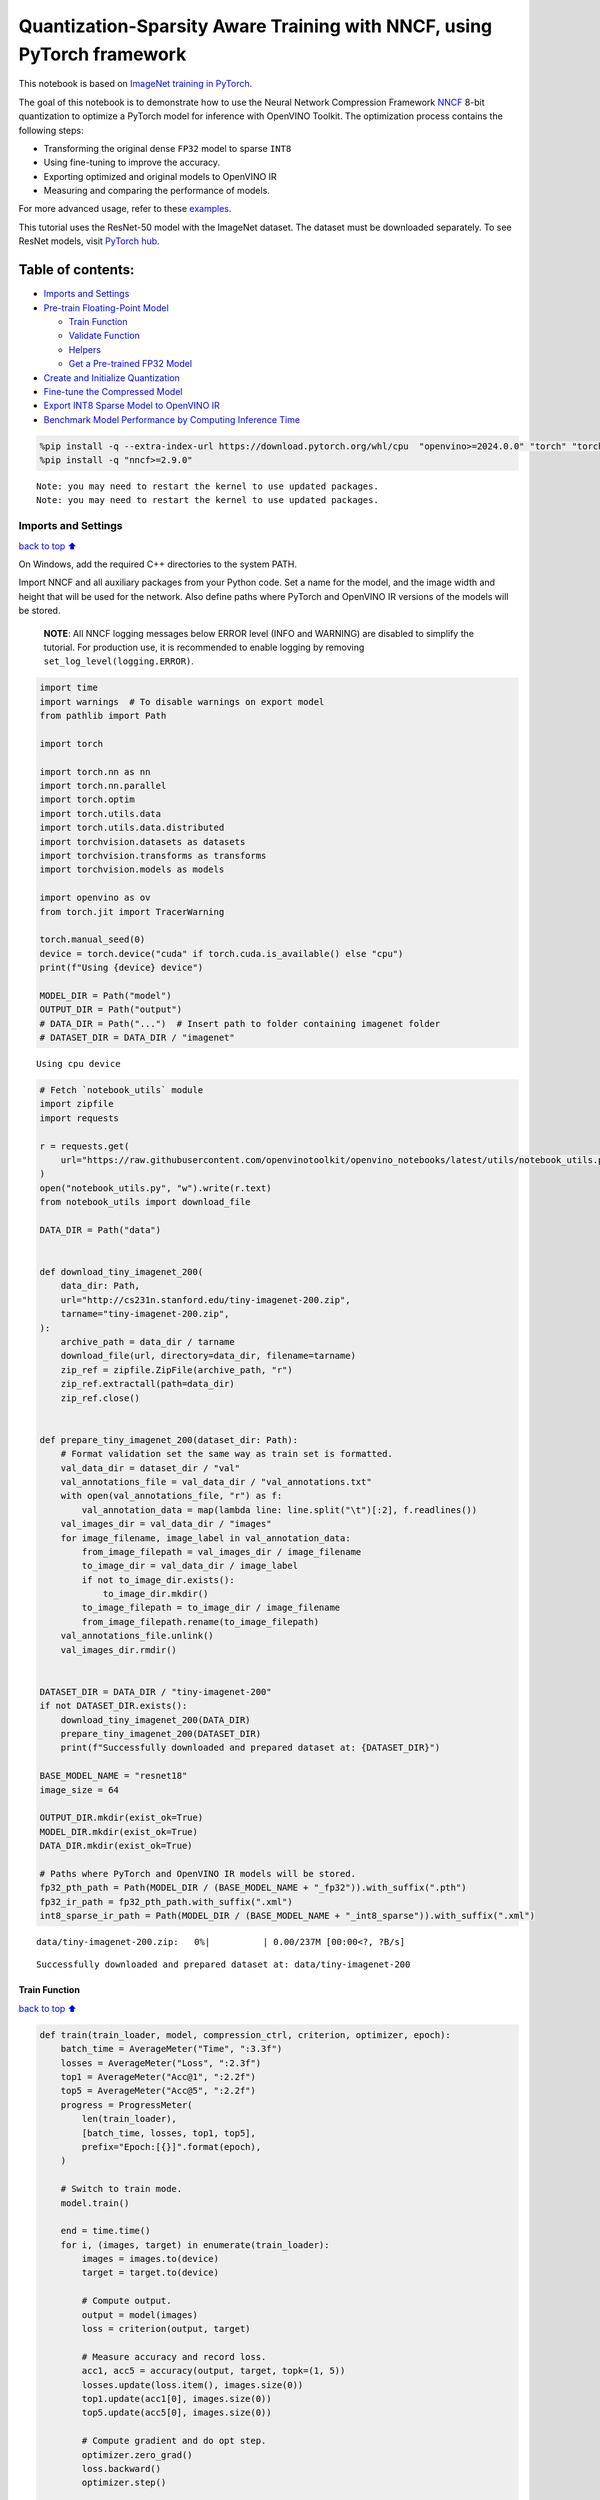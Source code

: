 Quantization-Sparsity Aware Training with NNCF, using PyTorch framework
=======================================================================

This notebook is based on `ImageNet training in
PyTorch <https://github.com/pytorch/examples/blob/master/imagenet/main.py>`__.

The goal of this notebook is to demonstrate how to use the Neural
Network Compression Framework
`NNCF <https://github.com/openvinotoolkit/nncf>`__ 8-bit quantization to
optimize a PyTorch model for inference with OpenVINO Toolkit. The
optimization process contains the following steps:

-  Transforming the original dense ``FP32`` model to sparse ``INT8``
-  Using fine-tuning to improve the accuracy.
-  Exporting optimized and original models to OpenVINO IR
-  Measuring and comparing the performance of models.

For more advanced usage, refer to these
`examples <https://github.com/openvinotoolkit/nncf/tree/develop/examples>`__.

This tutorial uses the ResNet-50 model with the ImageNet dataset. The
dataset must be downloaded separately. To see ResNet models, visit
`PyTorch hub <https://pytorch.org/hub/pytorch_vision_resnet/>`__.

Table of contents:
^^^^^^^^^^^^^^^^^^

-  `Imports and Settings <#Imports-and-Settings>`__
-  `Pre-train Floating-Point Model <#Pre-train-Floating-Point-Model>`__

   -  `Train Function <#Train-Function>`__
   -  `Validate Function <#Validate-Function>`__
   -  `Helpers <#Helpers>`__
   -  `Get a Pre-trained FP32 Model <#Get-a-Pre-trained-FP32-Model>`__

-  `Create and Initialize
   Quantization <#Create-and-Initialize-Quantization>`__
-  `Fine-tune the Compressed Model <#Fine-tune-the-Compressed-Model>`__
-  `Export INT8 Sparse Model to OpenVINO
   IR <#Export-INT8-Model-to-OpenVINO-IR>`__
-  `Benchmark Model Performance by Computing Inference
   Time <#Benchmark-Model-Performance-by-Computing-Inference-Time>`__

.. code:: ipython3

    %pip install -q --extra-index-url https://download.pytorch.org/whl/cpu  "openvino>=2024.0.0" "torch" "torchvision" "tqdm"
    %pip install -q "nncf>=2.9.0"


.. parsed-literal::

    Note: you may need to restart the kernel to use updated packages.
    Note: you may need to restart the kernel to use updated packages.


Imports and Settings
--------------------

`back to top ⬆️ <#Table-of-contents:>`__

On Windows, add the required C++ directories to the system PATH.

Import NNCF and all auxiliary packages from your Python code. Set a name
for the model, and the image width and height that will be used for the
network. Also define paths where PyTorch and OpenVINO IR versions of the
models will be stored.

   **NOTE**: All NNCF logging messages below ERROR level (INFO and
   WARNING) are disabled to simplify the tutorial. For production use,
   it is recommended to enable logging by removing
   ``set_log_level(logging.ERROR)``.

.. code:: ipython3

    import time
    import warnings  # To disable warnings on export model
    from pathlib import Path
    
    import torch
    
    import torch.nn as nn
    import torch.nn.parallel
    import torch.optim
    import torch.utils.data
    import torch.utils.data.distributed
    import torchvision.datasets as datasets
    import torchvision.transforms as transforms
    import torchvision.models as models
    
    import openvino as ov
    from torch.jit import TracerWarning
    
    torch.manual_seed(0)
    device = torch.device("cuda" if torch.cuda.is_available() else "cpu")
    print(f"Using {device} device")
    
    MODEL_DIR = Path("model")
    OUTPUT_DIR = Path("output")
    # DATA_DIR = Path("...")  # Insert path to folder containing imagenet folder
    # DATASET_DIR = DATA_DIR / "imagenet"


.. parsed-literal::

    Using cpu device


.. code:: ipython3

    # Fetch `notebook_utils` module
    import zipfile
    import requests
    
    r = requests.get(
        url="https://raw.githubusercontent.com/openvinotoolkit/openvino_notebooks/latest/utils/notebook_utils.py",
    )
    open("notebook_utils.py", "w").write(r.text)
    from notebook_utils import download_file
    
    DATA_DIR = Path("data")
    
    
    def download_tiny_imagenet_200(
        data_dir: Path,
        url="http://cs231n.stanford.edu/tiny-imagenet-200.zip",
        tarname="tiny-imagenet-200.zip",
    ):
        archive_path = data_dir / tarname
        download_file(url, directory=data_dir, filename=tarname)
        zip_ref = zipfile.ZipFile(archive_path, "r")
        zip_ref.extractall(path=data_dir)
        zip_ref.close()
    
    
    def prepare_tiny_imagenet_200(dataset_dir: Path):
        # Format validation set the same way as train set is formatted.
        val_data_dir = dataset_dir / "val"
        val_annotations_file = val_data_dir / "val_annotations.txt"
        with open(val_annotations_file, "r") as f:
            val_annotation_data = map(lambda line: line.split("\t")[:2], f.readlines())
        val_images_dir = val_data_dir / "images"
        for image_filename, image_label in val_annotation_data:
            from_image_filepath = val_images_dir / image_filename
            to_image_dir = val_data_dir / image_label
            if not to_image_dir.exists():
                to_image_dir.mkdir()
            to_image_filepath = to_image_dir / image_filename
            from_image_filepath.rename(to_image_filepath)
        val_annotations_file.unlink()
        val_images_dir.rmdir()
    
    
    DATASET_DIR = DATA_DIR / "tiny-imagenet-200"
    if not DATASET_DIR.exists():
        download_tiny_imagenet_200(DATA_DIR)
        prepare_tiny_imagenet_200(DATASET_DIR)
        print(f"Successfully downloaded and prepared dataset at: {DATASET_DIR}")
    
    BASE_MODEL_NAME = "resnet18"
    image_size = 64
    
    OUTPUT_DIR.mkdir(exist_ok=True)
    MODEL_DIR.mkdir(exist_ok=True)
    DATA_DIR.mkdir(exist_ok=True)
    
    # Paths where PyTorch and OpenVINO IR models will be stored.
    fp32_pth_path = Path(MODEL_DIR / (BASE_MODEL_NAME + "_fp32")).with_suffix(".pth")
    fp32_ir_path = fp32_pth_path.with_suffix(".xml")
    int8_sparse_ir_path = Path(MODEL_DIR / (BASE_MODEL_NAME + "_int8_sparse")).with_suffix(".xml")



.. parsed-literal::

    data/tiny-imagenet-200.zip:   0%|          | 0.00/237M [00:00<?, ?B/s]


.. parsed-literal::

    Successfully downloaded and prepared dataset at: data/tiny-imagenet-200


Train Function
~~~~~~~~~~~~~~

`back to top ⬆️ <#Table-of-contents:>`__

.. code:: ipython3

    def train(train_loader, model, compression_ctrl, criterion, optimizer, epoch):
        batch_time = AverageMeter("Time", ":3.3f")
        losses = AverageMeter("Loss", ":2.3f")
        top1 = AverageMeter("Acc@1", ":2.2f")
        top5 = AverageMeter("Acc@5", ":2.2f")
        progress = ProgressMeter(
            len(train_loader),
            [batch_time, losses, top1, top5],
            prefix="Epoch:[{}]".format(epoch),
        )
    
        # Switch to train mode.
        model.train()
    
        end = time.time()
        for i, (images, target) in enumerate(train_loader):
            images = images.to(device)
            target = target.to(device)
    
            # Compute output.
            output = model(images)
            loss = criterion(output, target)
    
            # Measure accuracy and record loss.
            acc1, acc5 = accuracy(output, target, topk=(1, 5))
            losses.update(loss.item(), images.size(0))
            top1.update(acc1[0], images.size(0))
            top5.update(acc5[0], images.size(0))
    
            # Compute gradient and do opt step.
            optimizer.zero_grad()
            loss.backward()
            optimizer.step()
    
            # Measure elapsed time.
            batch_time.update(time.time() - end)
            end = time.time()
    
            print_frequency = 50
            if i % print_frequency == 0:
                progress.display(i)
            compression_ctrl.scheduler.step()

Validate Function
~~~~~~~~~~~~~~~~~

`back to top ⬆️ <#Table-of-contents:>`__

.. code:: ipython3

    def validate(val_loader, model, criterion):
        batch_time = AverageMeter("Time", ":3.3f")
        losses = AverageMeter("Loss", ":2.3f")
        top1 = AverageMeter("Acc@1", ":2.2f")
        top5 = AverageMeter("Acc@5", ":2.2f")
        progress = ProgressMeter(len(val_loader), [batch_time, losses, top1, top5], prefix="Test: ")
    
        # Switch to evaluate mode.
        model.eval()
    
        with torch.no_grad():
            end = time.time()
            for i, (images, target) in enumerate(val_loader):
                images = images.to(device)
                target = target.to(device)
    
                # Compute output.
                output = model(images)
                loss = criterion(output, target)
    
                # Measure accuracy and record loss.
                acc1, acc5 = accuracy(output, target, topk=(1, 5))
                losses.update(loss.item(), images.size(0))
                top1.update(acc1[0], images.size(0))
                top5.update(acc5[0], images.size(0))
    
                # Measure elapsed time.
                batch_time.update(time.time() - end)
                end = time.time()
    
                print_frequency = 10
                if i % print_frequency == 0:
                    progress.display(i)
    
            print(" * Acc@1 {top1.avg:.3f} Acc@5 {top5.avg:.3f}".format(top1=top1, top5=top5))
        return top1.avg

Helpers
~~~~~~~

`back to top ⬆️ <#Table-of-contents:>`__

.. code:: ipython3

    class AverageMeter(object):
        """Computes and stores the average and current value"""
    
        def __init__(self, name, fmt=":f"):
            self.name = name
            self.fmt = fmt
            self.reset()
    
        def reset(self):
            self.val = 0
            self.avg = 0
            self.sum = 0
            self.count = 0
    
        def update(self, val, n=1):
            self.val = val
            self.sum += val * n
            self.count += n
            self.avg = self.sum / self.count
    
        def __str__(self):
            fmtstr = "{name} {val" + self.fmt + "} ({avg" + self.fmt + "})"
            return fmtstr.format(**self.__dict__)
    
    
    class ProgressMeter(object):
        def __init__(self, num_batches, meters, prefix=""):
            self.batch_fmtstr = self._get_batch_fmtstr(num_batches)
            self.meters = meters
            self.prefix = prefix
    
        def display(self, batch):
            entries = [self.prefix + self.batch_fmtstr.format(batch)]
            entries += [str(meter) for meter in self.meters]
            print("\t".join(entries))
    
        def _get_batch_fmtstr(self, num_batches):
            num_digits = len(str(num_batches // 1))
            fmt = "{:" + str(num_digits) + "d}"
            return "[" + fmt + "/" + fmt.format(num_batches) + "]"
    
    
    def accuracy(output, target, topk=(1,)):
        """Computes the accuracy over the k top predictions for the specified values of k"""
        with torch.no_grad():
            maxk = max(topk)
            batch_size = target.size(0)
    
            _, pred = output.topk(maxk, 1, True, True)
            pred = pred.t()
            correct = pred.eq(target.view(1, -1).expand_as(pred))
    
            res = []
            for k in topk:
                correct_k = correct[:k].reshape(-1).float().sum(0, keepdim=True)
                res.append(correct_k.mul_(100.0 / batch_size))
            return res

Get a Pre-trained FP32 Model
~~~~~~~~~~~~~~~~~~~~~~~~~~~~

`back to top ⬆️ <#Table-of-contents:>`__

А pre-trained floating-point model is a prerequisite for quantization.
It can be obtained by tuning from scratch with the code below.

.. code:: ipython3

    num_classes = 1000
    init_lr = 1e-4
    batch_size = 128
    epochs = 20
    
    # model = models.resnet50(pretrained=True)
    model = models.resnet18(pretrained=True)
    model.fc = nn.Linear(in_features=512, out_features=200, bias=True)
    model.to(device)
    
    
    # Data loading code.
    train_dir = DATASET_DIR / "train"
    val_dir = DATASET_DIR / "val"
    normalize = transforms.Normalize(mean=[0.485, 0.456, 0.406], std=[0.229, 0.224, 0.225])
    
    train_dataset = datasets.ImageFolder(
        train_dir,
        transforms.Compose(
            [
                transforms.Resize([image_size, image_size]),
                transforms.RandomHorizontalFlip(),
                transforms.ToTensor(),
                normalize,
            ]
        ),
    )
    val_dataset = datasets.ImageFolder(
        val_dir,
        transforms.Compose(
            [
                transforms.Resize([256, 256]),
                transforms.CenterCrop([image_size, image_size]),
                transforms.ToTensor(),
                normalize,
            ]
        ),
    )
    
    train_loader = torch.utils.data.DataLoader(
        train_dataset,
        batch_size=batch_size,
        shuffle=True,
        num_workers=1,
        pin_memory=True,
        sampler=None,
    )
    
    val_loader = torch.utils.data.DataLoader(val_dataset, batch_size=batch_size, shuffle=False, num_workers=1, pin_memory=True)
    
    # Define loss function (criterion) and optimizer.
    criterion = nn.CrossEntropyLoss().to(device)
    optimizer = torch.optim.Adam(model.parameters(), lr=init_lr)


.. parsed-literal::

    /opt/home/k8sworker/ci-ai/cibuilds/ov-notebook/OVNotebookOps-717/.workspace/scm/ov-notebook/.venv/lib/python3.8/site-packages/torchvision/models/_utils.py:208: UserWarning: The parameter 'pretrained' is deprecated since 0.13 and may be removed in the future, please use 'weights' instead.
      warnings.warn(
    /opt/home/k8sworker/ci-ai/cibuilds/ov-notebook/OVNotebookOps-717/.workspace/scm/ov-notebook/.venv/lib/python3.8/site-packages/torchvision/models/_utils.py:223: UserWarning: Arguments other than a weight enum or `None` for 'weights' are deprecated since 0.13 and may be removed in the future. The current behavior is equivalent to passing `weights=ResNet18_Weights.IMAGENET1K_V1`. You can also use `weights=ResNet18_Weights.DEFAULT` to get the most up-to-date weights.
      warnings.warn(msg)


Export the ``FP32`` model to OpenVINO™ Intermediate Representation, to
benchmark it in comparison with the ``INT8`` model.

.. code:: ipython3

    dummy_input = torch.randn(1, 3, image_size, image_size).to(device)
    
    ov_model = ov.convert_model(model, example_input=dummy_input, input=[1, 3, image_size, image_size])
    ov.save_model(ov_model, fp32_ir_path, compress_to_fp16=False)
    print(f"FP32 model was exported to {fp32_ir_path}.")


.. parsed-literal::

    FP32 model was exported to model/resnet18_fp32.xml.


Create and Initialize Quantization and Sparsity Training
--------------------------------------------------------

`back to top ⬆️ <#Table-of-contents:>`__

NNCF enables compression-aware training by integrating into regular
training pipelines. The framework is designed so that modifications to
your original training code are minor.

.. code:: ipython3

    from nncf import NNCFConfig
    from nncf.torch import create_compressed_model, register_default_init_args
    
    # load
    nncf_config = NNCFConfig.from_json("config.json")
    nncf_config = register_default_init_args(nncf_config, train_loader)
    
    # Creating a compressed model
    compression_ctrl, compressed_model = create_compressed_model(model, nncf_config)
    compression_ctrl.scheduler.epoch_step()


.. parsed-literal::

    INFO:nncf:NNCF initialized successfully. Supported frameworks detected: torch, tensorflow, onnx, openvino
    INFO:nncf:Ignored adding weight sparsifier for operation: ResNet/NNCFConv2d[conv1]/conv2d_0
    INFO:nncf:Collecting tensor statistics |█               | 8 / 79
    INFO:nncf:Collecting tensor statistics |███             | 16 / 79
    INFO:nncf:Collecting tensor statistics |████            | 24 / 79
    INFO:nncf:Collecting tensor statistics |██████          | 32 / 79
    INFO:nncf:Collecting tensor statistics |████████        | 40 / 79
    INFO:nncf:Collecting tensor statistics |█████████       | 48 / 79
    INFO:nncf:Collecting tensor statistics |███████████     | 56 / 79
    INFO:nncf:Collecting tensor statistics |████████████    | 64 / 79
    INFO:nncf:Collecting tensor statistics |██████████████  | 72 / 79
    INFO:nncf:Collecting tensor statistics |████████████████| 79 / 79
    INFO:nncf:Compiling and loading torch extension: quantized_functions_cpu...
    INFO:nncf:Finished loading torch extension: quantized_functions_cpu


.. parsed-literal::

    2024-07-02 01:41:27.244480: I tensorflow/core/util/port.cc:110] oneDNN custom operations are on. You may see slightly different numerical results due to floating-point round-off errors from different computation orders. To turn them off, set the environment variable `TF_ENABLE_ONEDNN_OPTS=0`.
    2024-07-02 01:41:27.276044: I tensorflow/core/platform/cpu_feature_guard.cc:182] This TensorFlow binary is optimized to use available CPU instructions in performance-critical operations.
    To enable the following instructions: AVX2 AVX512F AVX512_VNNI FMA, in other operations, rebuild TensorFlow with the appropriate compiler flags.
    2024-07-02 01:41:27.882264: W tensorflow/compiler/tf2tensorrt/utils/py_utils.cc:38] TF-TRT Warning: Could not find TensorRT


.. parsed-literal::

    INFO:nncf:BatchNorm statistics adaptation |█               | 1 / 16
    INFO:nncf:BatchNorm statistics adaptation |██              | 2 / 16
    INFO:nncf:BatchNorm statistics adaptation |███             | 3 / 16
    INFO:nncf:BatchNorm statistics adaptation |████            | 4 / 16
    INFO:nncf:BatchNorm statistics adaptation |█████           | 5 / 16
    INFO:nncf:BatchNorm statistics adaptation |██████          | 6 / 16
    INFO:nncf:BatchNorm statistics adaptation |███████         | 7 / 16
    INFO:nncf:BatchNorm statistics adaptation |████████        | 8 / 16
    INFO:nncf:BatchNorm statistics adaptation |█████████       | 9 / 16
    INFO:nncf:BatchNorm statistics adaptation |██████████      | 10 / 16
    INFO:nncf:BatchNorm statistics adaptation |███████████     | 11 / 16
    INFO:nncf:BatchNorm statistics adaptation |████████████    | 12 / 16
    INFO:nncf:BatchNorm statistics adaptation |█████████████   | 13 / 16
    INFO:nncf:BatchNorm statistics adaptation |██████████████  | 14 / 16
    INFO:nncf:BatchNorm statistics adaptation |███████████████ | 15 / 16
    INFO:nncf:BatchNorm statistics adaptation |████████████████| 16 / 16


Validate Compressed Model

Evaluate the new model on the validation set after initialization of
quantization and sparsity.

.. code:: ipython3

    acc1 = validate(val_loader, compressed_model, criterion)
    print(f"Accuracy of initialized sparse INT8 model: {acc1:.3f}")


.. parsed-literal::

    Test: [ 0/79]	Time 0.355 (0.355)	Loss 6.069 (6.069)	Acc@1 0.00 (0.00)	Acc@5 4.69 (4.69)
    Test: [10/79]	Time 0.147 (0.163)	Loss 5.368 (5.689)	Acc@1 0.78 (0.07)	Acc@5 3.91 (2.41)
    Test: [20/79]	Time 0.155 (0.157)	Loss 5.921 (5.653)	Acc@1 0.00 (0.56)	Acc@5 2.34 (3.16)
    Test: [30/79]	Time 0.150 (0.155)	Loss 5.664 (5.670)	Acc@1 0.00 (0.50)	Acc@5 0.78 (2.90)
    Test: [40/79]	Time 0.142 (0.155)	Loss 5.608 (5.632)	Acc@1 1.56 (0.59)	Acc@5 3.12 (3.09)
    Test: [50/79]	Time 0.144 (0.154)	Loss 5.170 (5.618)	Acc@1 0.00 (0.72)	Acc@5 2.34 (3.32)
    Test: [60/79]	Time 0.145 (0.154)	Loss 6.619 (5.634)	Acc@1 0.00 (0.67)	Acc@5 0.00 (3.00)
    Test: [70/79]	Time 0.158 (0.153)	Loss 5.771 (5.653)	Acc@1 0.00 (0.57)	Acc@5 1.56 (2.77)
     * Acc@1 0.570 Acc@5 2.770
    Accuracy of initialized sparse INT8 model: 0.570


Fine-tune the Compressed Model
------------------------------

`back to top ⬆️ <#Table-of-contents:>`__

At this step, a regular fine-tuning process is applied to further
improve quantized model accuracy. Normally, several epochs of tuning are
required with a small learning rate, the same that is usually used at
the end of the training of the original model. No other changes in the
training pipeline are required. Here is a simple example.

.. code:: ipython3

    compression_lr = init_lr / 10
    optimizer = torch.optim.Adam(compressed_model.parameters(), lr=compression_lr)
    nr_epochs = 10
    # Train for one epoch with NNCF.
    print("Training")
    for epoch in range(nr_epochs):
        compression_ctrl.scheduler.epoch_step()
        train(train_loader, compressed_model, compression_ctrl, criterion, optimizer, epoch=epoch)
    
    # Evaluate on validation set after Quantization-Aware Training (QAT case).
    print("Validating")
    acc1_int8_sparse = validate(val_loader, compressed_model, criterion)
    
    print(f"Accuracy of tuned INT8 sparse model: {acc1_int8_sparse:.3f}")
    print(f"Accuracy drop of tuned INT8 sparse model over pre-trained FP32 model: {acc1 - acc1_int8_sparse:.3f}")


.. parsed-literal::

    Training
    Epoch:[0][  0/782]	Time 0.555 (0.555)	Loss 5.673 (5.673)	Acc@1 0.78 (0.78)	Acc@5 3.12 (3.12)
    Epoch:[0][ 50/782]	Time 0.336 (0.342)	Loss 5.643 (5.644)	Acc@1 0.00 (0.78)	Acc@5 2.34 (3.12)
    Epoch:[0][100/782]	Time 0.335 (0.340)	Loss 5.565 (5.604)	Acc@1 0.78 (0.80)	Acc@5 2.34 (3.23)
    Epoch:[0][150/782]	Time 0.340 (0.340)	Loss 5.540 (5.559)	Acc@1 0.78 (0.90)	Acc@5 3.91 (3.53)
    Epoch:[0][200/782]	Time 0.338 (0.340)	Loss 5.273 (5.515)	Acc@1 2.34 (1.07)	Acc@5 7.81 (3.98)
    Epoch:[0][250/782]	Time 0.354 (0.340)	Loss 5.358 (5.473)	Acc@1 1.56 (1.24)	Acc@5 6.25 (4.52)
    Epoch:[0][300/782]	Time 0.340 (0.340)	Loss 5.226 (5.431)	Acc@1 1.56 (1.45)	Acc@5 7.03 (5.10)
    Epoch:[0][350/782]	Time 0.349 (0.340)	Loss 5.104 (5.388)	Acc@1 1.56 (1.67)	Acc@5 10.16 (5.81)
    Epoch:[0][400/782]	Time 0.341 (0.341)	Loss 5.052 (5.351)	Acc@1 0.78 (1.84)	Acc@5 12.50 (6.42)
    Epoch:[0][450/782]	Time 0.365 (0.341)	Loss 5.049 (5.312)	Acc@1 3.91 (2.11)	Acc@5 10.94 (7.15)
    Epoch:[0][500/782]	Time 0.334 (0.341)	Loss 4.855 (5.275)	Acc@1 5.47 (2.38)	Acc@5 13.28 (7.91)
    Epoch:[0][550/782]	Time 0.345 (0.341)	Loss 4.707 (5.237)	Acc@1 10.16 (2.74)	Acc@5 24.22 (8.75)
    Epoch:[0][600/782]	Time 0.339 (0.342)	Loss 4.622 (5.197)	Acc@1 7.81 (3.14)	Acc@5 25.00 (9.72)
    Epoch:[0][650/782]	Time 0.340 (0.342)	Loss 4.615 (5.160)	Acc@1 10.16 (3.55)	Acc@5 22.66 (10.64)
    Epoch:[0][700/782]	Time 0.340 (0.342)	Loss 4.655 (5.122)	Acc@1 7.03 (3.99)	Acc@5 22.66 (11.62)
    Epoch:[0][750/782]	Time 0.336 (0.342)	Loss 4.461 (5.084)	Acc@1 15.62 (4.51)	Acc@5 34.38 (12.66)
    Epoch:[1][  0/782]	Time 0.662 (0.662)	Loss 4.331 (4.331)	Acc@1 15.62 (15.62)	Acc@5 35.16 (35.16)
    Epoch:[1][ 50/782]	Time 0.338 (0.351)	Loss 4.327 (4.228)	Acc@1 14.06 (16.68)	Acc@5 32.03 (37.44)
    Epoch:[1][100/782]	Time 0.334 (0.346)	Loss 4.208 (4.187)	Acc@1 17.97 (18.04)	Acc@5 35.94 (38.38)
    Epoch:[1][150/782]	Time 0.344 (0.345)	Loss 4.060 (4.166)	Acc@1 17.97 (18.56)	Acc@5 42.97 (38.90)
    Epoch:[1][200/782]	Time 0.349 (0.346)	Loss 4.100 (4.142)	Acc@1 17.97 (18.94)	Acc@5 41.41 (39.69)
    Epoch:[1][250/782]	Time 0.334 (0.346)	Loss 4.081 (4.119)	Acc@1 21.88 (19.23)	Acc@5 43.75 (40.24)
    Epoch:[1][300/782]	Time 0.337 (0.345)	Loss 4.199 (4.099)	Acc@1 15.62 (19.49)	Acc@5 37.50 (40.77)
    Epoch:[1][350/782]	Time 0.347 (0.345)	Loss 3.830 (4.077)	Acc@1 25.78 (19.82)	Acc@5 45.31 (41.33)
    Epoch:[1][400/782]	Time 0.351 (0.345)	Loss 4.089 (4.054)	Acc@1 21.09 (20.27)	Acc@5 39.06 (41.95)
    Epoch:[1][450/782]	Time 0.346 (0.345)	Loss 3.782 (4.034)	Acc@1 26.56 (20.62)	Acc@5 44.53 (42.39)
    Epoch:[1][500/782]	Time 0.350 (0.345)	Loss 3.816 (4.012)	Acc@1 26.56 (21.00)	Acc@5 50.78 (43.00)
    Epoch:[1][550/782]	Time 0.341 (0.345)	Loss 3.620 (3.989)	Acc@1 26.56 (21.37)	Acc@5 52.34 (43.58)
    Epoch:[1][600/782]	Time 0.349 (0.345)	Loss 3.694 (3.971)	Acc@1 28.91 (21.63)	Acc@5 47.66 (44.06)
    Epoch:[1][650/782]	Time 0.355 (0.345)	Loss 3.738 (3.952)	Acc@1 22.66 (21.86)	Acc@5 45.31 (44.52)
    Epoch:[1][700/782]	Time 0.341 (0.346)	Loss 3.735 (3.936)	Acc@1 25.00 (22.09)	Acc@5 44.53 (44.90)
    Epoch:[1][750/782]	Time 0.353 (0.346)	Loss 3.630 (3.918)	Acc@1 29.69 (22.32)	Acc@5 53.12 (45.32)
    Epoch:[2][  0/782]	Time 0.684 (0.684)	Loss 3.419 (3.419)	Acc@1 32.03 (32.03)	Acc@5 57.81 (57.81)
    Epoch:[2][ 50/782]	Time 0.349 (0.356)	Loss 3.397 (3.466)	Acc@1 32.03 (29.34)	Acc@5 56.25 (54.96)
    Epoch:[2][100/782]	Time 0.343 (0.353)	Loss 3.293 (3.432)	Acc@1 33.59 (30.02)	Acc@5 59.38 (56.53)
    Epoch:[2][150/782]	Time 0.345 (0.352)	Loss 3.358 (3.422)	Acc@1 33.59 (30.30)	Acc@5 59.38 (56.64)
    Epoch:[2][200/782]	Time 0.354 (0.352)	Loss 3.215 (3.410)	Acc@1 34.38 (30.50)	Acc@5 63.28 (56.97)
    Epoch:[2][250/782]	Time 0.348 (0.351)	Loss 3.369 (3.392)	Acc@1 32.81 (30.82)	Acc@5 57.81 (57.15)
    Epoch:[2][300/782]	Time 0.345 (0.351)	Loss 3.487 (3.379)	Acc@1 25.78 (30.96)	Acc@5 51.56 (57.35)
    Epoch:[2][350/782]	Time 0.347 (0.352)	Loss 3.336 (3.370)	Acc@1 34.38 (31.04)	Acc@5 60.94 (57.51)
    Epoch:[2][400/782]	Time 0.342 (0.352)	Loss 3.434 (3.359)	Acc@1 25.78 (31.16)	Acc@5 59.38 (57.66)
    Epoch:[2][450/782]	Time 0.359 (0.352)	Loss 3.440 (3.348)	Acc@1 28.12 (31.42)	Acc@5 57.81 (57.85)
    Epoch:[2][500/782]	Time 0.346 (0.352)	Loss 3.129 (3.336)	Acc@1 35.16 (31.59)	Acc@5 66.41 (58.09)
    Epoch:[2][550/782]	Time 0.339 (0.352)	Loss 3.388 (3.322)	Acc@1 26.56 (31.77)	Acc@5 52.34 (58.40)
    Epoch:[2][600/782]	Time 0.348 (0.351)	Loss 3.078 (3.311)	Acc@1 36.72 (31.89)	Acc@5 63.28 (58.57)
    Epoch:[2][650/782]	Time 0.351 (0.351)	Loss 3.172 (3.300)	Acc@1 36.72 (32.08)	Acc@5 64.84 (58.76)
    Epoch:[2][700/782]	Time 0.344 (0.351)	Loss 3.152 (3.287)	Acc@1 32.03 (32.23)	Acc@5 58.59 (58.98)
    Epoch:[2][750/782]	Time 0.355 (0.351)	Loss 3.228 (3.275)	Acc@1 36.72 (32.45)	Acc@5 56.25 (59.21)
    Epoch:[3][  0/782]	Time 0.669 (0.669)	Loss 3.060 (3.060)	Acc@1 32.03 (32.03)	Acc@5 66.41 (66.41)
    Epoch:[3][ 50/782]	Time 0.348 (0.355)	Loss 2.926 (2.958)	Acc@1 44.53 (37.94)	Acc@5 62.50 (65.10)
    Epoch:[3][100/782]	Time 0.349 (0.351)	Loss 3.022 (2.938)	Acc@1 34.38 (38.18)	Acc@5 61.72 (65.66)
    Epoch:[3][150/782]	Time 0.352 (0.350)	Loss 2.760 (2.934)	Acc@1 40.62 (38.10)	Acc@5 69.53 (65.46)
    Epoch:[3][200/782]	Time 0.351 (0.351)	Loss 3.039 (2.928)	Acc@1 34.38 (38.21)	Acc@5 60.94 (65.38)
    Epoch:[3][250/782]	Time 0.355 (0.351)	Loss 2.829 (2.924)	Acc@1 33.59 (38.16)	Acc@5 67.19 (65.41)
    Epoch:[3][300/782]	Time 0.344 (0.351)	Loss 2.895 (2.919)	Acc@1 43.75 (38.16)	Acc@5 72.66 (65.39)
    Epoch:[3][350/782]	Time 0.348 (0.351)	Loss 2.767 (2.914)	Acc@1 41.41 (38.23)	Acc@5 68.75 (65.42)
    Epoch:[3][400/782]	Time 0.345 (0.350)	Loss 3.116 (2.908)	Acc@1 30.47 (38.20)	Acc@5 60.16 (65.48)
    Epoch:[3][450/782]	Time 0.344 (0.349)	Loss 2.914 (2.903)	Acc@1 35.94 (38.30)	Acc@5 62.50 (65.54)
    Epoch:[3][500/782]	Time 0.345 (0.349)	Loss 2.719 (2.895)	Acc@1 44.53 (38.36)	Acc@5 67.97 (65.71)
    Epoch:[3][550/782]	Time 0.353 (0.349)	Loss 3.138 (2.889)	Acc@1 32.81 (38.40)	Acc@5 60.16 (65.79)
    Epoch:[3][600/782]	Time 0.354 (0.349)	Loss 3.042 (2.884)	Acc@1 32.03 (38.43)	Acc@5 58.59 (65.82)
    Epoch:[3][650/782]	Time 0.345 (0.349)	Loss 2.931 (2.877)	Acc@1 42.19 (38.54)	Acc@5 67.19 (65.96)
    Epoch:[3][700/782]	Time 0.343 (0.348)	Loss 2.968 (2.870)	Acc@1 32.81 (38.57)	Acc@5 61.72 (66.06)
    Epoch:[3][750/782]	Time 0.341 (0.348)	Loss 2.799 (2.864)	Acc@1 37.50 (38.71)	Acc@5 65.62 (66.12)
    Epoch:[4][  0/782]	Time 0.714 (0.714)	Loss 2.625 (2.625)	Acc@1 46.09 (46.09)	Acc@5 68.75 (68.75)
    Epoch:[4][ 50/782]	Time 0.340 (0.367)	Loss 2.682 (2.727)	Acc@1 46.09 (40.18)	Acc@5 67.97 (67.98)
    Epoch:[4][100/782]	Time 0.352 (0.355)	Loss 2.824 (2.699)	Acc@1 33.59 (41.11)	Acc@5 64.84 (68.60)
    Epoch:[4][150/782]	Time 0.345 (0.352)	Loss 2.703 (2.690)	Acc@1 46.09 (41.44)	Acc@5 64.84 (68.91)
    Epoch:[4][200/782]	Time 0.345 (0.351)	Loss 2.523 (2.683)	Acc@1 46.88 (41.64)	Acc@5 74.22 (69.03)
    Epoch:[4][250/782]	Time 0.351 (0.350)	Loss 2.381 (2.677)	Acc@1 49.22 (41.80)	Acc@5 74.22 (69.10)
    Epoch:[4][300/782]	Time 0.356 (0.350)	Loss 2.633 (2.674)	Acc@1 42.19 (41.82)	Acc@5 65.62 (68.98)
    Epoch:[4][350/782]	Time 0.344 (0.350)	Loss 2.621 (2.671)	Acc@1 46.09 (41.86)	Acc@5 71.88 (69.01)
    Epoch:[4][400/782]	Time 0.347 (0.349)	Loss 2.472 (2.662)	Acc@1 42.97 (42.02)	Acc@5 75.00 (69.15)
    Epoch:[4][450/782]	Time 0.355 (0.349)	Loss 2.529 (2.659)	Acc@1 42.19 (42.03)	Acc@5 75.78 (69.18)
    Epoch:[4][500/782]	Time 0.355 (0.349)	Loss 2.793 (2.654)	Acc@1 37.50 (42.12)	Acc@5 64.84 (69.27)
    Epoch:[4][550/782]	Time 0.353 (0.349)	Loss 2.474 (2.646)	Acc@1 45.31 (42.31)	Acc@5 67.97 (69.32)
    Epoch:[4][600/782]	Time 0.345 (0.349)	Loss 2.383 (2.642)	Acc@1 51.56 (42.36)	Acc@5 73.44 (69.34)
    Epoch:[4][650/782]	Time 0.335 (0.349)	Loss 2.595 (2.638)	Acc@1 43.75 (42.41)	Acc@5 71.88 (69.35)
    Epoch:[4][700/782]	Time 0.342 (0.349)	Loss 2.541 (2.634)	Acc@1 39.84 (42.44)	Acc@5 74.22 (69.37)
    Epoch:[4][750/782]	Time 0.348 (0.349)	Loss 2.408 (2.628)	Acc@1 45.31 (42.52)	Acc@5 75.00 (69.51)
    Epoch:[5][  0/782]	Time 0.690 (0.690)	Loss 2.310 (2.310)	Acc@1 48.44 (48.44)	Acc@5 75.00 (75.00)
    Epoch:[5][ 50/782]	Time 0.353 (0.358)	Loss 2.585 (2.521)	Acc@1 42.97 (43.66)	Acc@5 68.75 (71.32)
    Epoch:[5][100/782]	Time 0.352 (0.354)	Loss 2.263 (2.491)	Acc@1 48.44 (44.46)	Acc@5 74.22 (71.88)
    Epoch:[5][150/782]	Time 0.354 (0.353)	Loss 2.296 (2.480)	Acc@1 52.34 (44.62)	Acc@5 75.00 (71.90)
    Epoch:[5][200/782]	Time 0.349 (0.352)	Loss 2.430 (2.479)	Acc@1 48.44 (44.75)	Acc@5 70.31 (71.79)
    Epoch:[5][250/782]	Time 0.347 (0.351)	Loss 2.566 (2.482)	Acc@1 40.62 (44.74)	Acc@5 69.53 (71.70)
    Epoch:[5][300/782]	Time 0.343 (0.351)	Loss 2.414 (2.476)	Acc@1 40.62 (44.86)	Acc@5 78.12 (71.78)
    Epoch:[5][350/782]	Time 0.352 (0.351)	Loss 2.301 (2.477)	Acc@1 50.78 (44.74)	Acc@5 75.78 (71.62)
    Epoch:[5][400/782]	Time 0.354 (0.350)	Loss 2.414 (2.472)	Acc@1 44.53 (44.87)	Acc@5 72.66 (71.71)
    Epoch:[5][450/782]	Time 0.348 (0.351)	Loss 2.352 (2.466)	Acc@1 50.78 (44.94)	Acc@5 72.66 (71.85)
    Epoch:[5][500/782]	Time 0.346 (0.351)	Loss 2.423 (2.464)	Acc@1 47.66 (44.97)	Acc@5 74.22 (71.84)
    Epoch:[5][550/782]	Time 0.353 (0.350)	Loss 2.407 (2.459)	Acc@1 40.62 (45.03)	Acc@5 71.88 (71.88)
    Epoch:[5][600/782]	Time 0.349 (0.350)	Loss 2.326 (2.457)	Acc@1 48.44 (45.05)	Acc@5 77.34 (71.91)
    Epoch:[5][650/782]	Time 0.349 (0.350)	Loss 2.283 (2.452)	Acc@1 47.66 (45.13)	Acc@5 71.88 (72.01)
    Epoch:[5][700/782]	Time 0.348 (0.351)	Loss 2.217 (2.446)	Acc@1 46.88 (45.21)	Acc@5 72.66 (72.09)
    Epoch:[5][750/782]	Time 0.352 (0.351)	Loss 2.474 (2.442)	Acc@1 50.78 (45.29)	Acc@5 65.62 (72.12)
    Epoch:[6][  0/782]	Time 0.687 (0.687)	Loss 2.568 (2.568)	Acc@1 44.53 (44.53)	Acc@5 64.06 (64.06)
    Epoch:[6][ 50/782]	Time 0.336 (0.357)	Loss 2.411 (2.321)	Acc@1 45.31 (47.50)	Acc@5 68.75 (74.17)
    Epoch:[6][100/782]	Time 0.344 (0.352)	Loss 2.401 (2.333)	Acc@1 48.44 (47.05)	Acc@5 72.66 (73.89)
    Epoch:[6][150/782]	Time 0.345 (0.352)	Loss 2.220 (2.331)	Acc@1 46.88 (47.11)	Acc@5 75.78 (73.85)
    Epoch:[6][200/782]	Time 0.351 (0.352)	Loss 2.330 (2.329)	Acc@1 49.22 (47.21)	Acc@5 73.44 (73.77)
    Epoch:[6][250/782]	Time 0.343 (0.352)	Loss 2.581 (2.330)	Acc@1 43.75 (47.22)	Acc@5 67.97 (73.84)
    Epoch:[6][300/782]	Time 0.344 (0.351)	Loss 2.457 (2.321)	Acc@1 42.97 (47.57)	Acc@5 73.44 (74.00)
    Epoch:[6][350/782]	Time 0.336 (0.350)	Loss 2.332 (2.321)	Acc@1 50.78 (47.49)	Acc@5 73.44 (73.98)
    Epoch:[6][400/782]	Time 0.353 (0.350)	Loss 2.057 (2.317)	Acc@1 53.91 (47.56)	Acc@5 80.47 (74.01)
    Epoch:[6][450/782]	Time 0.343 (0.350)	Loss 2.379 (2.316)	Acc@1 45.31 (47.41)	Acc@5 71.09 (74.02)
    Epoch:[6][500/782]	Time 0.348 (0.350)	Loss 2.337 (2.313)	Acc@1 48.44 (47.44)	Acc@5 71.09 (74.10)
    Epoch:[6][550/782]	Time 0.345 (0.349)	Loss 2.207 (2.309)	Acc@1 46.88 (47.54)	Acc@5 74.22 (74.18)
    Epoch:[6][600/782]	Time 0.353 (0.349)	Loss 2.191 (2.305)	Acc@1 57.03 (47.63)	Acc@5 77.34 (74.22)
    Epoch:[6][650/782]	Time 0.348 (0.349)	Loss 2.120 (2.303)	Acc@1 53.12 (47.62)	Acc@5 77.34 (74.23)
    Epoch:[6][700/782]	Time 0.339 (0.349)	Loss 2.312 (2.298)	Acc@1 39.84 (47.71)	Acc@5 71.88 (74.30)
    Epoch:[6][750/782]	Time 0.350 (0.349)	Loss 2.080 (2.295)	Acc@1 53.12 (47.77)	Acc@5 79.69 (74.34)
    Epoch:[7][  0/782]	Time 0.693 (0.693)	Loss 2.192 (2.192)	Acc@1 44.53 (44.53)	Acc@5 78.12 (78.12)
    Epoch:[7][ 50/782]	Time 0.341 (0.360)	Loss 2.139 (2.214)	Acc@1 50.78 (48.56)	Acc@5 76.56 (75.32)
    Epoch:[7][100/782]	Time 0.337 (0.354)	Loss 2.266 (2.213)	Acc@1 57.03 (49.16)	Acc@5 71.88 (75.45)
    Epoch:[7][150/782]	Time 0.352 (0.353)	Loss 1.987 (2.209)	Acc@1 54.69 (49.10)	Acc@5 82.03 (75.53)
    Epoch:[7][200/782]	Time 0.352 (0.352)	Loss 2.232 (2.203)	Acc@1 43.75 (49.37)	Acc@5 75.00 (75.62)
    Epoch:[7][250/782]	Time 0.341 (0.354)	Loss 2.216 (2.203)	Acc@1 48.44 (49.27)	Acc@5 78.91 (75.66)
    Epoch:[7][300/782]	Time 0.346 (0.353)	Loss 2.393 (2.202)	Acc@1 49.22 (49.30)	Acc@5 71.09 (75.70)
    Epoch:[7][350/782]	Time 0.347 (0.353)	Loss 2.084 (2.196)	Acc@1 44.53 (49.47)	Acc@5 80.47 (75.84)
    Epoch:[7][400/782]	Time 0.363 (0.353)	Loss 1.682 (2.194)	Acc@1 65.62 (49.55)	Acc@5 83.59 (75.82)
    Epoch:[7][450/782]	Time 0.348 (0.352)	Loss 2.193 (2.194)	Acc@1 47.66 (49.62)	Acc@5 75.78 (75.82)
    Epoch:[7][500/782]	Time 0.350 (0.351)	Loss 2.166 (2.192)	Acc@1 45.31 (49.59)	Acc@5 78.12 (75.81)
    Epoch:[7][550/782]	Time 0.352 (0.351)	Loss 2.126 (2.187)	Acc@1 47.66 (49.70)	Acc@5 78.91 (75.84)
    Epoch:[7][600/782]	Time 0.352 (0.350)	Loss 2.222 (2.184)	Acc@1 49.22 (49.73)	Acc@5 73.44 (75.87)
    Epoch:[7][650/782]	Time 0.348 (0.350)	Loss 2.075 (2.181)	Acc@1 50.00 (49.79)	Acc@5 78.12 (75.89)
    Epoch:[7][700/782]	Time 0.335 (0.350)	Loss 2.181 (2.179)	Acc@1 47.66 (49.81)	Acc@5 75.78 (75.89)
    Epoch:[7][750/782]	Time 0.346 (0.349)	Loss 2.071 (2.177)	Acc@1 53.12 (49.82)	Acc@5 75.78 (75.89)
    Epoch:[8][  0/782]	Time 0.696 (0.696)	Loss 1.829 (1.829)	Acc@1 58.59 (58.59)	Acc@5 82.03 (82.03)
    Epoch:[8][ 50/782]	Time 0.348 (0.357)	Loss 2.171 (2.096)	Acc@1 50.78 (51.04)	Acc@5 78.91 (77.51)
    Epoch:[8][100/782]	Time 0.357 (0.353)	Loss 2.207 (2.089)	Acc@1 52.34 (51.26)	Acc@5 74.22 (77.56)
    Epoch:[8][150/782]	Time 0.353 (0.352)	Loss 2.289 (2.100)	Acc@1 49.22 (51.13)	Acc@5 73.44 (77.32)
    Epoch:[8][200/782]	Time 0.357 (0.352)	Loss 2.175 (2.101)	Acc@1 46.88 (51.00)	Acc@5 77.34 (77.29)
    Epoch:[8][250/782]	Time 0.350 (0.351)	Loss 2.239 (2.092)	Acc@1 47.66 (51.30)	Acc@5 71.88 (77.35)
    Epoch:[8][300/782]	Time 0.345 (0.350)	Loss 2.070 (2.087)	Acc@1 49.22 (51.40)	Acc@5 75.78 (77.41)
    Epoch:[8][350/782]	Time 0.353 (0.350)	Loss 1.868 (2.083)	Acc@1 52.34 (51.38)	Acc@5 82.81 (77.39)
    Epoch:[8][400/782]	Time 0.347 (0.350)	Loss 2.345 (2.084)	Acc@1 40.62 (51.47)	Acc@5 71.88 (77.34)
    Epoch:[8][450/782]	Time 0.371 (0.350)	Loss 1.731 (2.085)	Acc@1 63.28 (51.43)	Acc@5 82.81 (77.32)
    Epoch:[8][500/782]	Time 0.344 (0.349)	Loss 2.142 (2.082)	Acc@1 46.09 (51.40)	Acc@5 77.34 (77.35)
    Epoch:[8][550/782]	Time 0.346 (0.349)	Loss 2.173 (2.080)	Acc@1 53.91 (51.45)	Acc@5 73.44 (77.40)
    Epoch:[8][600/782]	Time 0.348 (0.349)	Loss 2.184 (2.077)	Acc@1 54.69 (51.55)	Acc@5 73.44 (77.43)
    Epoch:[8][650/782]	Time 0.353 (0.349)	Loss 2.118 (2.075)	Acc@1 49.22 (51.60)	Acc@5 76.56 (77.43)
    Epoch:[8][700/782]	Time 0.352 (0.349)	Loss 2.254 (2.074)	Acc@1 51.56 (51.61)	Acc@5 72.66 (77.37)
    Epoch:[8][750/782]	Time 0.347 (0.349)	Loss 2.056 (2.071)	Acc@1 53.91 (51.67)	Acc@5 75.78 (77.41)
    Epoch:[9][  0/782]	Time 0.683 (0.683)	Loss 1.824 (1.824)	Acc@1 59.38 (59.38)	Acc@5 85.16 (85.16)
    Epoch:[9][ 50/782]	Time 0.346 (0.353)	Loss 2.063 (1.996)	Acc@1 50.78 (53.09)	Acc@5 80.47 (78.65)
    Epoch:[9][100/782]	Time 0.350 (0.351)	Loss 1.874 (1.999)	Acc@1 58.59 (53.12)	Acc@5 82.03 (78.38)
    Epoch:[9][150/782]	Time 0.347 (0.350)	Loss 2.026 (1.994)	Acc@1 50.78 (53.17)	Acc@5 78.91 (78.80)
    Epoch:[9][200/782]	Time 0.350 (0.349)	Loss 1.877 (1.994)	Acc@1 59.38 (53.10)	Acc@5 82.81 (78.68)
    Epoch:[9][250/782]	Time 0.341 (0.349)	Loss 2.166 (1.996)	Acc@1 46.09 (53.00)	Acc@5 73.44 (78.60)
    Epoch:[9][300/782]	Time 0.345 (0.349)	Loss 2.125 (1.997)	Acc@1 51.56 (53.01)	Acc@5 76.56 (78.49)
    Epoch:[9][350/782]	Time 0.345 (0.349)	Loss 2.210 (1.995)	Acc@1 46.88 (52.89)	Acc@5 75.00 (78.60)
    Epoch:[9][400/782]	Time 0.350 (0.349)	Loss 1.897 (1.994)	Acc@1 57.81 (52.86)	Acc@5 79.69 (78.56)
    Epoch:[9][450/782]	Time 0.345 (0.349)	Loss 2.045 (1.989)	Acc@1 50.78 (53.00)	Acc@5 76.56 (78.62)
    Epoch:[9][500/782]	Time 0.336 (0.349)	Loss 2.300 (1.990)	Acc@1 46.88 (52.97)	Acc@5 72.66 (78.62)
    Epoch:[9][550/782]	Time 0.351 (0.349)	Loss 1.604 (1.990)	Acc@1 64.06 (53.02)	Acc@5 82.81 (78.61)
    Epoch:[9][600/782]	Time 0.352 (0.349)	Loss 1.763 (1.987)	Acc@1 54.69 (53.07)	Acc@5 85.16 (78.65)
    Epoch:[9][650/782]	Time 0.344 (0.349)	Loss 1.664 (1.984)	Acc@1 63.28 (53.11)	Acc@5 82.81 (78.71)
    Epoch:[9][700/782]	Time 0.347 (0.349)	Loss 2.284 (1.982)	Acc@1 42.97 (53.12)	Acc@5 78.12 (78.76)
    Epoch:[9][750/782]	Time 0.353 (0.349)	Loss 1.698 (1.983)	Acc@1 59.38 (53.11)	Acc@5 82.03 (78.72)
    Validating
    Test: [ 0/79]	Time 0.409 (0.409)	Loss 4.175 (4.175)	Acc@1 7.81 (7.81)	Acc@5 29.69 (29.69)
    Test: [10/79]	Time 0.148 (0.163)	Loss 5.955 (4.803)	Acc@1 3.12 (7.81)	Acc@5 7.03 (21.02)
    Test: [20/79]	Time 0.136 (0.151)	Loss 6.302 (5.109)	Acc@1 0.00 (5.21)	Acc@5 3.12 (17.22)
    Test: [30/79]	Time 0.173 (0.145)	Loss 5.520 (5.327)	Acc@1 1.56 (4.26)	Acc@5 16.41 (14.36)
    Test: [40/79]	Time 0.116 (0.142)	Loss 5.560 (5.399)	Acc@1 6.25 (4.12)	Acc@5 7.81 (13.34)
    Test: [50/79]	Time 0.150 (0.142)	Loss 4.887 (5.498)	Acc@1 7.81 (3.92)	Acc@5 21.88 (12.68)
    Test: [60/79]	Time 0.139 (0.142)	Loss 5.905 (5.512)	Acc@1 0.00 (3.98)	Acc@5 7.03 (12.58)
    Test: [70/79]	Time 0.139 (0.142)	Loss 4.785 (5.526)	Acc@1 2.34 (3.75)	Acc@5 11.72 (11.99)
     * Acc@1 5.320 Acc@5 15.300
    Accuracy of tuned INT8 sparse model: 5.320
    Accuracy drop of tuned INT8 sparse model over pre-trained FP32 model: -4.750


Export INT8 Sparse Model to OpenVINO IR
---------------------------------------

`back to top ⬆️ <#Table-of-contents:>`__

.. code:: ipython3

    warnings.filterwarnings("ignore", category=TracerWarning)
    warnings.filterwarnings("ignore", category=UserWarning)
    # Export INT8 model to OpenVINO™ IR
    ov_model = ov.convert_model(compressed_model, example_input=dummy_input, input=[1, 3, image_size, image_size])
    ov.save_model(ov_model, int8_sparse_ir_path)
    print(f"INT8 sparse model exported to {int8_sparse_ir_path}.")


.. parsed-literal::

    WARNING:tensorflow:Please fix your imports. Module tensorflow.python.training.tracking.base has been moved to tensorflow.python.trackable.base. The old module will be deleted in version 2.11.
    INT8 sparse model exported to model/resnet18_int8_sparse.xml.


Benchmark Model Performance by Computing Inference Time
-------------------------------------------------------

`back to top ⬆️ <#Table-of-contents:>`__

Finally, measure the inference performance of the ``FP32`` and ``INT8``
models, using `Benchmark
Tool <https://docs.openvino.ai/2024/learn-openvino/openvino-samples/benchmark-tool.html>`__
- inference performance measurement tool in OpenVINO. By default,
Benchmark Tool runs inference for 60 seconds in asynchronous mode on
CPU. It returns inference speed as latency (milliseconds per image) and
throughput (frames per second) values.

   **NOTE**: This notebook runs ``benchmark_app`` for 15 seconds to give
   a quick indication of performance. For more accurate performance, it
   is recommended to run ``benchmark_app`` in a terminal/command prompt
   after closing other applications. Run
   ``benchmark_app -m model.xml -d CPU`` to benchmark async inference on
   CPU for one minute. Change CPU to GPU to benchmark on GPU. Run
   ``benchmark_app --help`` to see an overview of all command-line
   options.

.. code:: ipython3

    import ipywidgets as widgets
    
    # Initialize OpenVINO runtime
    core = ov.Core()
    device = widgets.Dropdown(
        options=core.available_devices,
        value="CPU",
        description="Device:",
        disabled=False,
    )
    
    device




.. parsed-literal::

    Dropdown(description='Device:', options=('CPU',), value='CPU')



.. code:: ipython3

    def parse_benchmark_output(benchmark_output):
        parsed_output = [line for line in benchmark_output if "FPS" in line]
        print(*parsed_output, sep="\n")
    
    
    print("Benchmark FP32 model (IR)")
    benchmark_output = ! benchmark_app -m $fp32_ir_path -d $device.value -api async -t 15
    parse_benchmark_output(benchmark_output)
    
    print("Benchmark INT8 sparse model (IR)")
    benchmark_output = ! benchmark_app -m $int8_ir_path -d $device.value -api async -t 15
    parse_benchmark_output(benchmark_output)


.. parsed-literal::

    Benchmark FP32 model (IR)
    [ INFO ] Throughput:   2947.28 FPS
    Benchmark INT8 sparse model (IR)
    


Show Device Information for reference.

.. code:: ipython3

    core.get_property(device.value, "FULL_DEVICE_NAME")




.. parsed-literal::

    'Intel(R) Core(TM) i9-10920X CPU @ 3.50GHz'


